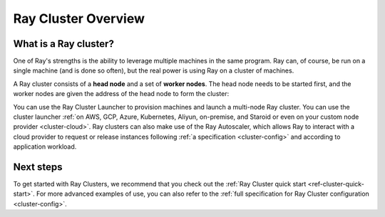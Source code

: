 .. _cluster-index:

Ray Cluster Overview
====================

What is a Ray cluster?
------------------------

One of Ray's strengths is the ability to leverage multiple machines in the same
program. Ray can, of course, be run on a single machine (and is done so often),
but the real power is using Ray on a cluster of machines.

A Ray cluster consists of a **head node** and a set of **worker nodes**. The
head node needs to be started first, and the worker nodes are given the address
of the head node to form the cluster:

.. image:: ray-cluster.jpg
    :align: center
    :width: 600px

You can use the Ray Cluster Launcher to provision machines and launch a
multi-node Ray cluster. You can use the cluster launcher :ref:`on AWS, GCP,
Azure, Kubernetes, Aliyun, on-premise, and Staroid or even on your custom node provider
<cluster-cloud>`. Ray clusters can also make use of the Ray Autoscaler, which
allows Ray to interact with a cloud provider to request or release instances
following :ref:`a specification <cluster-config>` and according to application
workload.


Next steps
----------

To get started with Ray Clusters, we recommend that you check out the :ref:`Ray
Cluster quick start <ref-cluster-quick-start>`. For more advanced examples of
use, you can also refer to the :ref:`full specification for Ray Cluster
configuration <cluster-config>`.
